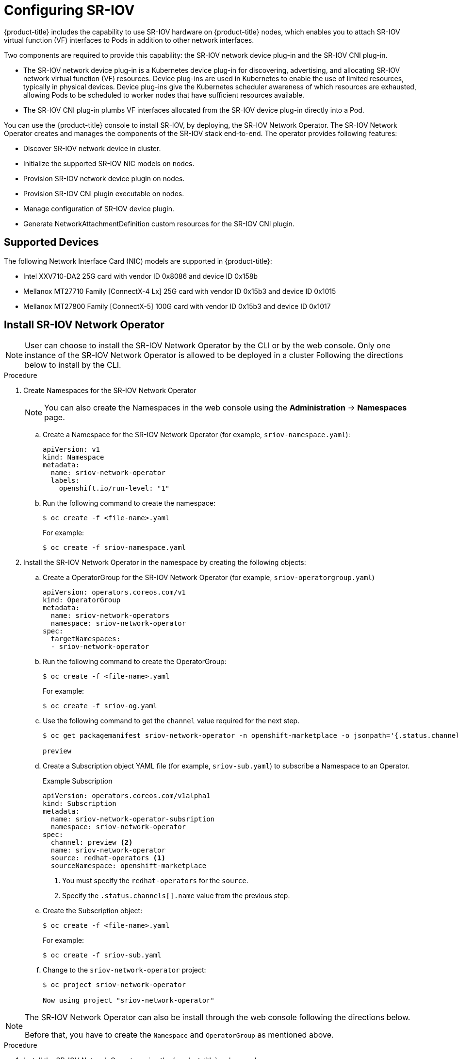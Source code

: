 // Module name: nw_multinetwork-sriov.adoc
// Module included in the following assemblies:
//
// * networking/managing_multinetworking.adoc

:image-prefix: ose

ifdef::openshift-origin[]
:image-prefix: origin
endif::openshift-origin[]

[id="nw-multinetwork-sriov_{context}"]
= Configuring SR-IOV

{product-title} includes the capability to use SR-IOV hardware on
{product-title} nodes, which enables you to attach SR-IOV virtual function (VF)
interfaces to Pods in addition to other network interfaces.

Two components are required to provide this capability: the SR-IOV network
device plug-in and the SR-IOV CNI plug-in.

* The SR-IOV network device plug-in is a Kubernetes device plug-in for
discovering, advertising, and allocating SR-IOV network virtual function (VF)
resources. Device plug-ins are used in Kubernetes to enable the use of limited
resources, typically in physical devices. Device plug-ins give the Kubernetes
scheduler awareness of which resources are exhausted, allowing Pods to be
scheduled to worker nodes that have sufficient resources available.

* The SR-IOV CNI plug-in plumbs VF interfaces allocated from the SR-IOV device
plug-in directly into a Pod.

You can use the {product-title} console to install SR-IOV, by deploying,
the SR-IOV Network Operator.  The SR-IOV Network Operator
creates and manages the components of the SR-IOV stack end-to-end. The operator
provides following features:

* Discover SR-IOV network device in cluster.
* Initialize the supported SR-IOV NIC models on nodes.
* Provision SR-IOV network device plugin on nodes.
* Provision SR-IOV CNI plugin executable on nodes.
* Manage configuration of SR-IOV device plugin.
* Generate NetworkAttachmentDefinition custom resources for the SR-IOV CNI
plugin.

== Supported Devices

The following Network Interface Card (NIC) models are supported in
{product-title}:

* Intel XXV710-DA2 25G card with vendor ID 0x8086 and device ID 0x158b
* Mellanox MT27710 Family [ConnectX-4 Lx] 25G card with vendor ID 0x15b3
and device ID 0x1015
* Mellanox MT27800 Family [ConnectX-5] 100G card with vendor ID 0x15b3
and device ID 0x1017

== Install SR-IOV Network Operator

[NOTE]
====
User can choose to install the SR-IOV Network Operator by the CLI or 
by the web console. Only one instance of the SR-IOV Network Operator is allowed
to be deployed in a cluster
Following the directions below to install by the CLI.
====

.Procedure

. Create Namespaces for the SR-IOV Network Operator
+
[NOTE]
====
You can also create the Namespaces in the web console using the *Administration*
 -> *Namespaces* page.
====

.. Create a Namespace for the SR-IOV Network Operator (for example,
`sriov-namespace.yaml`):
+
----
apiVersion: v1
kind: Namespace
metadata:
  name: sriov-network-operator
  labels:
    openshift.io/run-level: "1"
----

.. Run the following command to create the namespace:
+
----
$ oc create -f <file-name>.yaml
----
+
For example:
+
----
$ oc create -f sriov-namespace.yaml
----

. Install the SR-IOV Network Operator in the namespace by creating the following
objects:
.. Create a OperatorGroup for the SR-IOV Network Operator (for example,
`sriov-operatorgroup.yaml`)
+
----
apiVersion: operators.coreos.com/v1
kind: OperatorGroup
metadata:
  name: sriov-network-operators
  namespace: sriov-network-operator
spec:
  targetNamespaces:
  - sriov-network-operator
----

.. Run the following command to create the OperatorGroup:
+
----
$ oc create -f <file-name>.yaml
----
+
For example:
+
----
$ oc create -f sriov-og.yaml
----

.. Use the following command to get the `channel` value required for the next
step.
+
----
$ oc get packagemanifest sriov-network-operator -n openshift-marketplace -o jsonpath='{.status.channels[].name}'

preview
----

.. Create a Subscription object YAML file (for example, `sriov-sub.yaml`) to
subscribe a Namespace to an Operator.
+
.Example Subscription
[source,yaml]
----
apiVersion: operators.coreos.com/v1alpha1
kind: Subscription
metadata:
  name: sriov-network-operator-subsription
  namespace: sriov-network-operator
spec:
  channel: preview <2>
  name: sriov-network-operator
  source: redhat-operators <1>
  sourceNamespace: openshift-marketplace
----
<1> You must specify the `redhat-operators` for the `source`.
<2> Specify the `.status.channels[].name` value from the previous step.

.. Create the Subscription object:
+
----
$ oc create -f <file-name>.yaml
----
+
For example:
+
----
$ oc create -f sriov-sub.yaml
----

.. Change to the `sriov-network-operator` project:
+
----
$ oc project sriov-network-operator

Now using project "sriov-network-operator"
----

[NOTE]
====
The SR-IOV Network Operator can also be install through the web console 
following the directions below.

Before that, you have to create the `Namespace` and `OperatorGroup` as mentioned
above.
====

.Procedure

. Install the SR-IOV Network Operator using the {product-title} web console:

.. In the {product-title} web console, click *Catalog* -> *OperatorHub*.

.. Choose  *SR-IOV Network Operator* from the list of available Operators, and
click *Install*.

.. On the *Create Operator Subscription* page, under *A specific namespace on
the cluster* select *sriov-network-operator*. Then, click *Subscribe*.

. Verify the operator installations:

.. Switch to the *Catalog* → *Installed Operators* page.

.. Ensure that *SR-IOV Network Operator* is listed in the
*riov-network-operator* project with a *Status* of *InstallSucceeded*.

+
[NOTE]
====
During installation an operator might display a *Failed* status. If the operator
then installs with an *InstallSucceeded* message, you can safely ignore
the *Failed* message.
====

+
If the operator does not appear as installed, to troubleshoot further:

+
* Switch to the *Catalog* → *Operator Management* page and inspect
the *Operator Subscriptions* and *Install Plans* tabs for any failure or errors
under *Status*.
* Switch to the *Workloads* → *Pods* page and check the logs in any Pods in the
`sriov-network-operator` projects that are reporting issues.

== Discover SR-IOV network devices

After the SR-IOV network Operator has been install successfully. The operator
will try to discover all the SR-IOV capable network devices on worker nodes.
User can find those information from the `SriovNetworkNodeState` Custom 
Resources, which are generated and updated by the operator automatically. 

One CR is created for each worker node, and shares the same name as the node. In
the interface list, you can the information of the network devices.  

You should never have to modify this CRD, nor the CRs. 

The following is an example of a typical Custom Resource for
`SriovNetworkNodeState`.

[source,yaml]
----
apiVersion: sriovnetwork.openshift.io/v1
kind: SriovNetworkNodeState
metadata:
  creationTimestamp: "2019-08-27T06:01:36Z"
  generation: 1
  name: node-25
  namespace: sriov-network-operator
  ownerReferences:
  - apiVersion: sriovnetwork.openshift.io/v1
    blockOwnerDeletion: true
    controller: true
    kind: SriovNetworkNodePolicy
    name: default
    uid: 20c3c0f9-c890-11e9-91f7-0028ccd628ee
  resourceVersion: "2639363"
  uid: 2103a9fe-c890-11e9-91f7-0028ccd628ee
spec:
  dpConfigVersion: d41d8cd98f00b204e9800998ecf8427e
status:
  interfaces:
  - deviceID: "1017"
    driver: mlx5_core
    mtu: 1500
    name: ens785f0
    pciAddress: "0000:18:00.0"
    totalvfs: 8
    vendor: 15b3
  - deviceID: "1017"
    driver: mlx5_core
    mtu: 1500
    name: ens785f1
    pciAddress: "0000:18:00.1"
    totalvfs: 8
    vendor: 15b3
  - deviceID: 158b
    driver: i40e
    mtu: 1500
    name: ens817f0
    pciAddress: 0000:81:00.0
    totalvfs: 64
    vendor: "8086"
  - deviceID: 158b
    driver: i40e
    mtu: 1500
    name: ens817f1
    pciAddress: 0000:81:00.1
    totalvfs: 64
    vendor: "8086"
  - deviceID: 158b
    driver: i40e
    mtu: 1500
    name: ens803f0
    pciAddress: 0000:86:00.0
    totalvfs: 64
    vendor: "8086"
  syncStatus: Succeeded
----

== Configuring SR-IOV network devices

The SR-IOV Network Operator introduces `SriovNetworkNodePolicy` Custom Resource
Definition (CRD) to define the SR-IOV network device and the configuration of
SR-IOV device plugin

You should never have to modify this CRD. To make changes to your deployment,
create and modify a specific Custom Resource (CR). Instructions for creating or 
modifying a CR are provided in this documentation as appropriate.

[NOTE]
=====
To make the configuration change take effect, creating or modifying the Custom
Resource of `SriovNetworkNodePolicy` may trigger operator to drain the nodes,
and in some cases reboot the nodes.

The whole process may take several minutes. All configuration changes shall
have been applied until all the pods in `sriov-network-operator` namespace are
in `Running` status.
=====

The following is an example of a typical Custom Resource for
`SriovNetworkNodePolicy`.

[source,yaml]
----
apiVersion: sriovnetwork.openshift.io/v1
kind: SriovNetworkNodePolicy
metadata:
  name: policy-example <1>
  namespace: sriov-network-operator <2>
spec:
  resourceName: sriov <3>
  nodeSelector:
    feature.node.kubernetes.io/network-sriov.capable: "true" <4>
  priority: 99 <5>
  mtu: 9000 <6>
  numVfs: 16 <7>
  nicSelector:
    vendor: "15b3" <8>
    deviceID: "" <9>
    pfName: ["eno3", "eno4"] <10>
    rootDevices: ["0000:02:00.0", "0000:02:00.1"] <11>
  deviceType: netdevice <12>
  isRdma: false <13>
----
<1> The name of the CR.
<2> The namespace of the CR, this must be in the same namespace of operator.
<3> The resource name of SR-IOV device plugin. Prefix `openshift.io/` will be
add when it's referred in pod annotation. It's allowed to create multiple CRs of `SriovNetworkNodePolicy` for one resource name.
<4> The node selector to select which node to be configured. User can choose to
label the nodes manually or with tools like Kubernetes Node Feature Discovery.
Only SR-IOV network devices on selected nodes will be configured. And the SR-IOV
CNI plugin and device plugin will be only deployed on selected nodes.
<5> The priority of the policy,  the larger number gets lower priority.
Range from 0 to 99.
<6> The MTU of the virtual functions. Range from 1 to 9000. Leave it blank if
you don't need to change the MTU.
<7> The number of the virtual functions for each SR-IOV network device.
<8> The vendor hex code of SR-IoV device. Allowed value "8086", "15b3".
<9> The device hex code of SR-IoV device. Allowed value "158b", "1015", "1017".
<10> The names of SR-IoV physical function.
<11> The PCI addresses of SR-IoV physical function.
<12> The driver type of the virtual functions. Allowed value "netdevice",
"vfio-pci". Defaults to "netdevice".
<13> The RDMA mode. Defaults to false.

== Configuring SR-IOV networks

The SR-IOV Network Operator also introduces a CRD `SriovNetwork` for creating
the Custom Resource of `NetworkAttachmentDefinition` of SR-IOV CNI plugin. When
you create a CR of `SriovNetwork`, the operator will created a CR of
`NetworkAttachmentDefinition` according.

You should never have to modify this CRD. Instructions for creating or 
modifying a CR are provided in this documentation as appropriate.

[NOTE]
=====
You shall not modify or delete a Custom `SriovNetwork`, when it has been used by
any running Pods.
=====

The following is an example of a typical Custom Resource for
`SriovNetworkNodePolicy`.

[source,yaml]
----
apiVersion: sriovnetwork.openshift.io/v1
kind: SriovNetwork
metadata:
  name: sriov-conf <1>
  namespace: sriov-network-operator <2>
spec:
  networkNamespace: default <3>
  ipam: | <4>
    {
      "type": "host-local",
      "subnet": "10.56.217.0/24",
      "rangeStart": "10.56.217.171",
      "rangeEnd": "10.56.217.181",
      "routes": [{
        "dst": "10.0.0.0/8"
      }],
      "gateway": "10.56.217.1"
    }
  vlan: 0 <5>
  resourceName: sriov <6>
  spoofChk: true
  trust: false
----
<1> The name of the CR. The generated `NetworkAttachmentDefinition` CR will use
the same name.
<2> The namespace of the CR, this must be in the same namespace of operator.
<3> The namespace where the `NetworkAttachmentDefinition` CR will be created.
<4> The IPAM configuration for SR-IOV CNI plugin.
<5> The VLAN ID for SR-IOV CNI plugin. Range from 0 to 4095, default to 0.
<6> The SRIOV Network device plugin endpoint resource name. It shall matches
the `resourceName` defined in the `SriovNetworkNodePolicy` CR.
<7> The Virtual Function spoof check. Boolean, default to false.
<8> The Virtual Function trust mode. Boolean, default to false.

== Configuring additional interfaces using SR-IOV

. Create a YAML file for a Pod which references the name of the
`NetworkAttachmentDefinition` and requests one `openshift.io/sriov` resource:
+
[source,yaml]
----
apiVersion: v1
kind: Pod
metadata:
  name: sriovsamplepod
  annotations:
    k8s.v1.cni.cncf.io/networks: sriov-conf
spec:
  containers:
  - name: sriovsamplepod
    command: ["/bin/bash", "-c", "sleep 2000000000000"]
    image: centos/tools
    resources:
      requests:
        openshift.io/sriov: '1'
      limits:
        openshift.io/sriov: '1'
----

. Run the following command to create the `sriovsamplepod` Pod:
+
----
$ oc create -f sriovsamplepod.yaml
----

. View the additional interface by executing the `ip` command:
+
----
$ oc exec sriovsamplepod -- ip a
----
